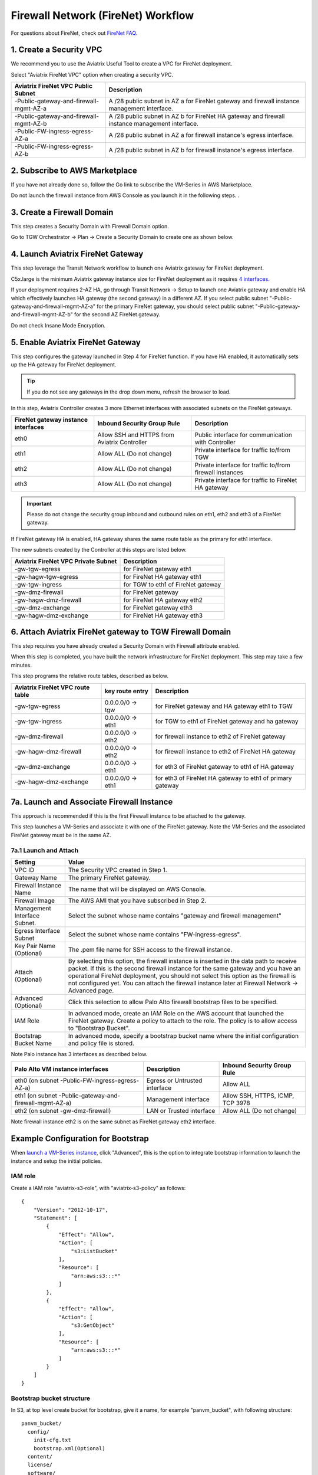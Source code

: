 .. meta::
  :description: Firewall Network Workflow
  :keywords: AWS Transit Gateway, AWS TGW, TGW orchestrator, Aviatrix Transit network, Transit DMZ, Egress, Firewall, Firewall Network, FireNet


=========================================================
Firewall Network (FireNet)  Workflow
=========================================================

For questions about FireNet, check out `FireNet FAQ. <https://docs.aviatrix.com/HowTos/firewall_network_faq.html>`_

1. Create a Security VPC
------------------------------------------------

We recommend you to use the Aviatrix Useful Tool to create a VPC for FireNet deployment. 

Select "Aviatrix FireNet VPC" option when creating a security VPC. 

==========================================      =================
**Aviatrix FireNet VPC Public Subnet**          **Description**
==========================================      =================
-Public-gateway-and-firewall-mgmt-AZ-a          A /28 public subnet in AZ a for  FireNet gateway and firewall instance management interface.
-Public-gateway-and-firewall-mgmt-AZ-b          A /28 public subnet in AZ b for FireNet HA gateway and firewall instance management interface. 
-Public-FW-ingress-egress-AZ-a                  A /28 public subnet in AZ a for firewall instance's egress interface.
-Public-FW-ingress-egress-AZ-b                  A /28 public subnet in AZ b for  firewall instance's egress interface. 
==========================================      =================


2. Subscribe to AWS Marketplace
--------------------------------------

If you have not already done so, follow the Go link to subscribe the VM-Series in AWS Marketplace.

Do not launch the firewall instance from AWS Console as you launch it in the following steps. . 

3. Create a Firewall Domain
-----------------------------

This step creates a Security Domain with Firewall Domain option. 

Go to TGW Orchestrator -> Plan -> Create a Security Domain to create one as shown below.

|firewall_domain|

4. Launch Aviatrix FireNet Gateway
------------------------------------------

This step leverage the Transit Network workflow to launch one Aviatrix gateway for FireNet deployment. 

C5x.large is the minimum Aviatrix gateway instance size for FireNet deployment as it requires `4 interfaces. <https://docs.aviatrix.com/HowTos/firewall_network_faq.html#what-is-the-minimum-gateway-instance-size-for-firenet-deployment>`_

If your deployment requires 2-AZ HA, go through Transit Network -> Setup to launch one Aviatrix gateway and enable HA which effectively launches HA gateway (the second gateway) in a different AZ. If you select public subnet "-Public-gateway-and-firewall-mgmt-AZ-a" for the primary FireNet gateway, 
you should select public subnet "-Public-gateway-and-firewall-mgmt-AZ-b" for the second AZ FireNet gateway.

Do not check Insane Mode Encryption.


5. Enable Aviatrix FireNet Gateway
---------------------------------------------

This step configures the gateway launched in Step 4 for FireNet function. If you have HA enabled, it
automatically sets up the HA gateway for FireNet deployment.

.. tip ::

  If you do not see any gateways in the drop down menu, refresh the browser to load.

In this step, Aviatrix Controller creates 3 more Ethernet interfaces with associated subnets on the FireNet gateways. 

|private_interfaces|

==========================================         ==============================================   =================
**FireNet gateway instance interfaces**            **Inbound Security Group Rule**                  **Description**
==========================================         ==============================================   =================
eth0                                               Allow SSH and HTTPS from Aviatrix Controller     Public interface for communication with Controller
eth1                                               Allow ALL (Do not change)                        Private interface for traffic to/from TGW
eth2                                               Allow ALL (Do not change)                        Private interface for traffic to/from firewall instances
eth3                                               Allow ALL (Do not change)                        Private interface for traffic to FireNet HA gateway
==========================================         ==============================================   =================

.. important::

  Please do not change the security group inbound and outbound rules on eth1, eth2 and eth3 of a FireNet gateway.

If FireNet gateway HA is enabled, HA gateway shares the same route table as the primary for eth1 interface. 

The new subnets created by the Controller at this steps are listed below.

==========================================         =================
**Aviatrix FireNet VPC Private Subnet**            **Description**
==========================================         =================
-gw-tgw-egress                                     for FireNet gateway eth1 
-gw-hagw-tgw-egress                                for FireNet HA gateway eth1 
-gw-tgw-ingress                                    for TGW to eth1 of FireNet gateway 
-gw-dmz-firewall                                   for FireNet gateway
-gw-hagw-dmz-firewall                              for FireNet HA gateway eth2 
-gw-dmz-exchange                                   for FireNet gateway eth3
-gw-hagw-dmz-exchange                              for FireNet HA gateway eth3
==========================================         =================


6. Attach Aviatrix FireNet gateway to TGW Firewall Domain
-------------------------------------------------------------

This step requires you have already created a Security Domain with Firewall attribute enabled.

When this step is completed, you have built the network infrastructure for FireNet deployment. This step may take a few minutes.


|gw_launch|

This step programs the relative route tables, described as below.

==========================================   =====================       =================                 
**Aviatrix FireNet VPC route table**         **key route entry**         **Description**
==========================================   =====================       =================
-gw-tgw-egress                               0.0.0.0/0 -> tgw            for FireNet gateway and HA gateway eth1 to TGW 
-gw-tgw-ingress                              0.0.0.0/0 -> eth1           for TGW to eth1 of FireNet gateway and ha gateway 
-gw-dmz-firewall                             0.0.0.0/0 -> eth2           for firewall instance to eth2 of FireNet gateway
-gw-hagw-dmz-firewall                        0.0.0.0/0 -> eth2           for firewall instance to eth2 of FireNet HA gateway 
-gw-dmz-exchange                             0.0.0.0/0 -> eth1           for eth3 of FireNet gateway to eth1 of HA gateway 
-gw-hagw-dmz-exchange                        0.0.0.0/0 -> eth1           for eth3 of FireNet HA gateway to eth1 of primary gateway 
==========================================   =====================       =================


7a. Launch and Associate Firewall Instance
--------------------------------------------

This approach is recommended if this is the first Firewall instance to be attached to the gateway. 

This step launches a VM-Series and associate it with one of the FireNet gateway. Note the VM-Series and the 
associated FireNet gateway must be in the same AZ.

7a.1 Launch and Attach
##########################

==========================================      ==========
**Setting**                                     **Value**
==========================================      ==========
VPC ID                                          The Security VPC created in Step 1.
Gateway Name                                    The primary FireNet gateway.
Firewall Instance Name                          The name that will be displayed on AWS Console.
Firewall Image                                  The AWS AMI that you have subscribed in Step 2.
Management Interface Subnet.                    Select the subnet whose name contains "gateway and firewall management"
Egress Interface Subnet                         Select the subnet whose name contains "FW-ingress-egress".
Key Pair Name (Optional)                        The .pem file name for SSH access to the firewall instance.
Attach (Optional)                               By selecting this option, the firewall instance is inserted in the data path to receive packet. If this is the second firewall instance for the same gateway and you have an operational FireNet deployment, you should not select this option as the firewall is not configured yet. You can attach the firewall instance later at Firewall Network -> Advanced page. 
Advanced (Optional)                             Click this selection to allow Palo Alto firewall bootstrap files to be specified. 
IAM Role                                        In advanced mode, create an IAM Role on the AWS account that launched the FireNet gateway. Create a policy to attach to the role. The policy is to allow access to "Bootstrap Bucket".
Bootstrap Bucket Name                           In advanced mode, specify a bootstrap bucket name where the initial configuration and policy file is stored. 
==========================================      ==========

Note Palo instance has 3 interfaces as described below.

========================================================         ===============================          ================================
**Palo Alto VM instance interfaces**                             **Description**                          **Inbound Security Group Rule**
========================================================         ===============================          ================================
eth0 (on subnet -Public-FW-ingress-egress-AZ-a)                  Egress or Untrusted interface            Allow ALL 
eth1 (on subnet -Public-gateway-and-firewall-mgmt-AZ-a)          Management interface                     Allow SSH, HTTPS, ICMP, TCP 3978
eth2 (on subnet -gw-dmz-firewall)                                LAN or Trusted interface                 Allow ALL (Do not change)
========================================================         ===============================          ================================

Note firewall instance eth2 is on the same subnet as FireNet gateway eth2 interface.

Example Configuration for Bootstrap 
---------------------------------------

When `launch a VM-Series instance <https://docs.aviatrix.com/HowTos/firewall_network_workflow.html#a-launch-and-associate-firewall-instance>`_, click "Advanced", this is the option to integrate bootstrap information to launch the instance and setup the initial policies.

IAM role
########

Create a IAM role "aviatrix-s3-role", with "aviatrix-s3-policy" as follows:

::

    {
        "Version": "2012-10-17",
        "Statement": [
            {
                "Effect": "Allow",
                "Action": [
                    "s3:ListBucket"
                ],
                "Resource": [
                    "arn:aws:s3:::*"
                ]
            },
            {
                "Effect": "Allow",
                "Action": [
                    "s3:GetObject"
                ],
                "Resource": [
                    "arn:aws:s3:::*"
                ]
            }
        ]
    }

Bootstrap bucket structure
##########################

In S3, at top level create bucket for bootstrap, give it a name, for example "panvm_bucket", with following structure:

::

    panvm_bucket/
      config/
        init-cfg.txt
        bootstrap.xml(Optional)
      content/
      license/
      software/

|panvm_bucket|

Example for creating bootstrap init-cfg.txt for panorama managed firewall:

1. Generate Auth Key in Panorama

In Panorama CLI, create auth key, remember the key value.

::

    admin@Panorama> request bootstrap vm-auth-key generate lifetime 8760

    VM auth key 0123456789 generated. Expires at: 2020/05/28 12:28:24

    admin@Panorama>


2. create init-cfg.txt file

::

    type=dhcp-client
    ip-address=
    default-gateway=
    netmask=
    ipv6-address=
    ipv6-default-gateway=
    hostname=FW
    vm-auth-key=0123456789                                 ---> auth key created in Paranoma
    panorama-server=3.216.229.15                           ---> paranoma public IP
    panorama-server-2=
    tplname=FireNet_cal_2_stack                            ---> template stack name, NOT TEMPLATE NAME
    dgname=firenet_global                                  ---> device group name
    dns-primary=
    dns-secondary=
    op-command-modes=jumbo-frame,mgmt-interface-swap       ---> mgmt-interface-swap is MUST
    dhcp-send-hostname=yes
    dhcp-send-client-id=yes
    dhcp-accept-server-hostname=yes
    dhcp-accept-server-domain=yes


3.  create bootstrap.xml: export from existing PAN firewall
This step is optional, if firewall is managed by Panorama, this step can be omitted.

.. important::

  For Panorama managed firewalls, You need to prepare panorama first then launch firewall. Check out `Setup Panorama <https://docs.aviatrix.com/HowTos/paloalto_API_setup.html#managing-vm-series-by-panorama>`_.  When a VM-Series instance is launched and connected with Panorama, you need to apply one time "commit and push" from Panorama console to sync firewall instance and Panorama.

.. Tip::

    If VM-Series are individually managed and integrated with the Controller, you can still use Bootstrap to save initial configuration time. Export the first firewall's configuration to bootstrap.xml, create IAM role and Bootstrap bucket structure as indicated above,
    then launch additional firewalls with IAM role and S3 bucket name to save time of firewall manual initial configuration.


7a.2 Launch and Associate More
#################################

Repeat Step 7a.1 to launch the second firewall instance to associate with the HA FireNet gateway. 
Or repeat this step to launch more firewall instances to associate with the same FireNet gateway.

7a.3 Example Setup for "Allow All" Policy
###########################################

After a firewall instance is launched, wait for 15 minutes for it to come up. 

You can follow `this example configuration guide <https://docs.aviatrix.com/HowTos/config_paloaltoVM.html>`_ to build
a simple "Allow All" policy on the firewall instance for a test validation that traffic is indeed being routed
to firewall instance. 


7b. Associate an Existing Firewall Instance
--------------------------------------------

This step is the alternative step to Step 7a. If you already launched VM-Series from AWS Console, you can still
associate it with the FireNet gateway. 

If firewall instance is by a vendor other than Palo Alto Network, for example, Checkpoint or Fortinet, you should launch the firewall 
instances from AWS Console and associate them to the Aviatrix FireNet gateway. The `Management Interface Subnet` may be the same as the `Egress Interface Subnet`


8. Specify Security Domain for Firewall Inspection
-----------------------------------------------------

The method to specify a Spoke VPC that needs inspection is to define a connection policy of the Security Domain where the  Spoke VPC is a member to the Firewall Domain.

For example, if you wish to inspect traffic between on-prem to VPC, connect Aviatrix Edge Domain to the 
Firewall Domain. This means on-prem traffic to any Spoke VPC is routed to firewall first and then it is forwarded
to the destination Spoke VPC. Conversely, any Spoke VPC traffic destined to on-prem is routed to firewall first and then forwarded to on-prem. 



.. |firewall_domain| image:: firewall_network_workflow_media/firewall_domain.png
   :scale: 30%

.. |gw_launch| image:: firewall_network_workflow_media/gw_launch.png
   :scale: 30%

.. |private_interfaces| image:: firewall_network_workflow_media/private_interfaces.png
   :scale: 30%

.. |panvm_bucket| image:: firewall_network_workflow_media/panvm_bucket.png
   :scale: 30%

.. disqus::
